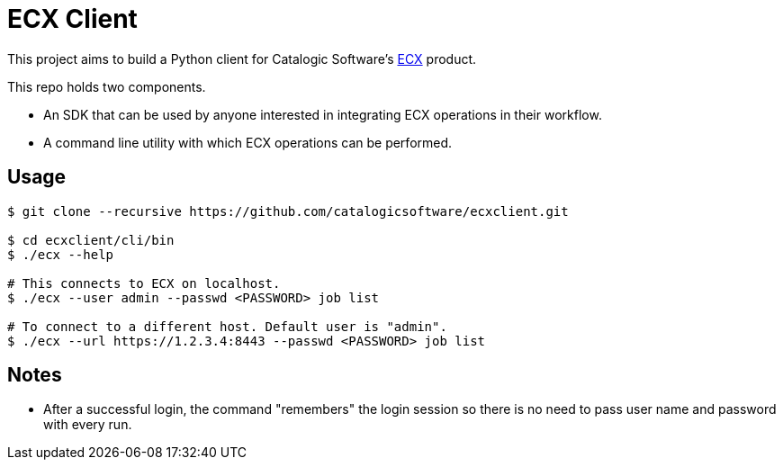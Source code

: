
= ECX Client

This project aims to build a Python client for Catalogic Software's 
https://catalogicsoftware.com/products/ecx/[ECX] product. 

This repo holds two components. 

- An SDK that can be used by anyone interested in integrating ECX
  operations in their workflow.

- A command line utility with which ECX operations can be performed.

== Usage

....
$ git clone --recursive https://github.com/catalogicsoftware/ecxclient.git

$ cd ecxclient/cli/bin
$ ./ecx --help

# This connects to ECX on localhost.
$ ./ecx --user admin --passwd <PASSWORD> job list

# To connect to a different host. Default user is "admin".
$ ./ecx --url https://1.2.3.4:8443 --passwd <PASSWORD> job list
....

== Notes

- After a successful login, the command "remembers" the login session
  so there is no need to pass user name and password with every
  run.
